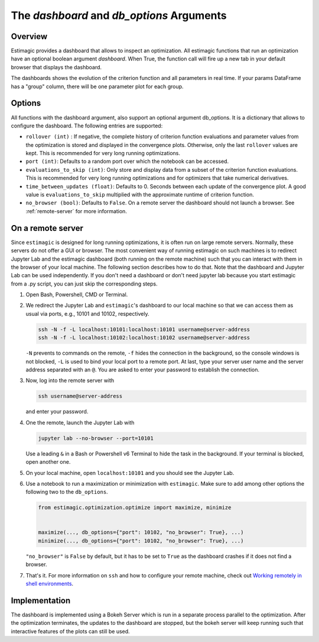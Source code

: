 .. _dashboard:

==========================================
The *dashboard* and *db_options* Arguments
==========================================

Overview
---------

Estimagic provides a dashboard that allows to inspect an optimization.
All estimagic functions that run an optimization have an optional
boolean argument `dashboard`. When True, the function call will fire
up a new tab in your default browser that displays the dashboard.

The dashboards shows the evolution of the criterion function and all parameters
in real time. If your params DataFrame has a "group" column, there will be one
parameter plot for each group.

Options
-------

All functions with the dashboard argument, also support an optional argument db_options.
It is a dictionary that allows to configure the dashboard. The following entries are
supported:

- ``rollover (int)`` : If negative, the complete history of criterion function
  evaluations and parameter values from the optimization is stored and displayed in the
  convergence plots. Otherwise, only the last ``rollover`` values are kept. This is
  recommended for very long running optimizations.
- ``port (int)``: Defaults to a random port over which the notebook can be accessed.
- ``evaluations_to_skip (int)``: Only store and display data from a subset of the
  criterion function evaluations. This is recommended for very long running
  optimizations and for optimizers that take numerical derivatives.
- ``time_between_updates (float)``: Defaults to 0. Seconds between each update of the
  convergence plot. A good value is ``evaluations_to_skip`` multiplied with the
  approximate runtime of criterion function.
- ``no_browser (bool)``: Defaults to ``False``. On a remote server the dashboard should
  not launch a browser. See :ref:`remote-server` for more information.


.. _remote-server:

On a remote server
------------------

Since ``estimagic`` is designed for long running optimizations, it is often run on
large remote servers. Normally, these servers do not offer a GUI or browser.
The most convenient way of running estimagic on such machines is to redirect
Jupyter Lab and the estimagic dashboard (both running on the remote machine) such
that you can interact with them in the browser of your local machine. The following
section describes how to do that. Note that the dashboard and Jupyter Lab can be
used independently. If you don't need a dashboard or don't need jupyter lab because
you start estimagic from a .py script, you can just skip the corresponding steps.


1. Open Bash, Powershell, CMD or Terminal.

2. We redirect the Jupyter Lab and ``estimagic``'s dashboard to our local machine
   so that we can access them as usual via ports, e.g., 10101 and 10102, respectively.

   .. code-block:: bash

       ssh -N -f -L localhost:10101:localhost:10101 username@server-address
       ssh -N -f -L localhost:10102:localhost:10102 username@server-address

   ``-N`` prevents to commands on the remote, ``-f`` hides the connection in the
   background, so the console windows is not blocked, ``-L`` is used to bind your local
   port to a remote port. At last, type your server user name and the server address
   separated with an ``@``. You are asked to enter your password to establish the
   connection.

3. Now, log into the remote server with

   .. code-block:: bash

       ssh username@server-address

   and enter your password.

4. One the remote, launch the Jupyter Lab with

   .. code-block:: bash

       jupyter lab --no-browser --port=10101

   Use a leading ``&`` in a Bash or Powershell v6 Terminal to hide the task in the
   background. If your terminal is blocked, open another one.

5. On your local machine, open ``localhost:10101`` and you should see the Jupyter Lab.

6. Use a notebook to run a maximization or minimization with ``estimagic``. Make sure to
   add among other options the following two to the ``db_options``.

   .. code-block:: python

       from estimagic.optimization.optimize import maximize, minimize


       maximize(..., db_options={"port": 10102, "no_browser": True}, ...)
       minimize(..., db_options={"port": 10102, "no_browser": True}, ...)

   ``"no_browser"`` is ``False`` by default, but it has to be set to ``True`` as the
   dashboard crashes if it does not find a browser.

7. That's it. For more information on ``ssh`` and how to configure your remote machine,
   check out `Working remotely in shell environments
   <https://github.com/OpenSourceEconomics/hackathon/blob/master/
   material/2019_08_20/17_shell_remote.pdf>`_.


Implementation
---------------

The dashboard is implemented using a Bokeh Server which is run
in a separate process parallel to the optimization. After the optimization
terminates, the updates to the dashboard are stopped, but the bokeh server
will keep running such that interactive features of the plots can still be
used.
